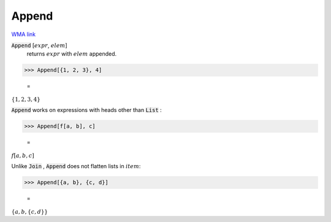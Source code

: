 Append
======

`WMA link <https://reference.wolfram.com/language/ref/Append.html>`_


:code:`Append` [:math:`expr`, :math:`elem`]
    returns :math:`expr` with :math:`elem` appended.





>>> Append[{1, 2, 3}, 4]

    =
:math:`\left\{1,2,3,4\right\}`



:code:`Append`  works on expressions with heads other than :code:`List` :

>>> Append[f[a, b], c]

    =
:math:`f\left[a,b,c\right]`



Unlike :code:`Join` , :code:`Append`  does not flatten lists in :math:`item`:

>>> Append[{a, b}, {c, d}]

    =
:math:`\left\{a,b,\left\{c,d\right\}\right\}`


